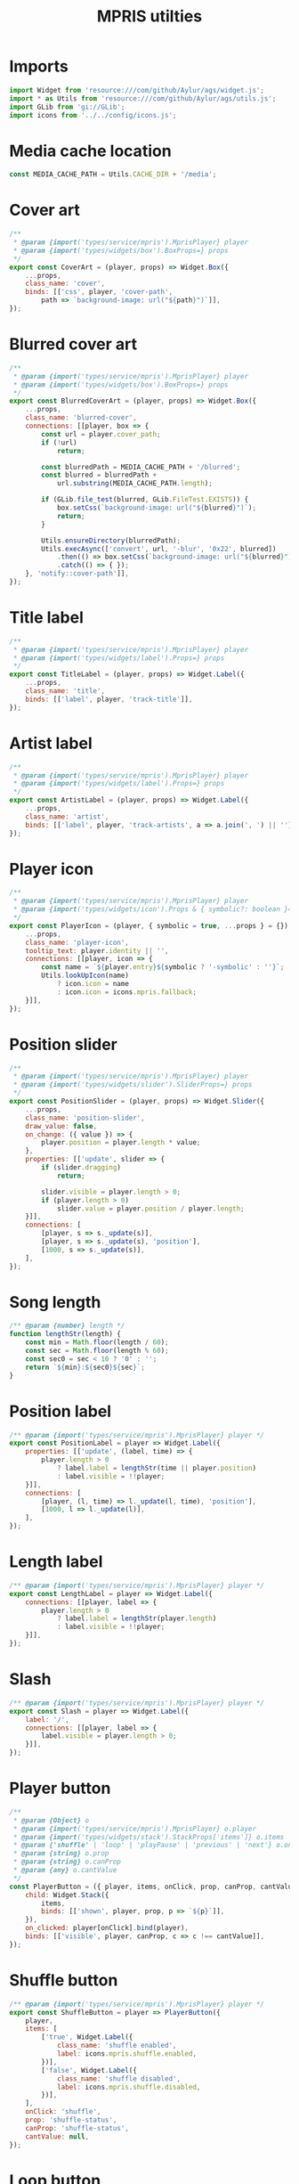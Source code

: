 #+title: MPRIS utilties
#+PROPERTY: header-args :noweb yes :tangle main.js
#+auto_tangle:y

* Imports
#+begin_src js
import Widget from 'resource:///com/github/Aylur/ags/widget.js';
import * as Utils from 'resource:///com/github/Aylur/ags/utils.js';
import GLib from 'gi://GLib';
import icons from '../../config/icons.js';
#+end_src

* Media cache location
#+begin_src js
const MEDIA_CACHE_PATH = Utils.CACHE_DIR + '/media';
#+end_src

* Cover art
#+begin_src js
/**
 * @param {import('types/service/mpris').MprisPlayer} player
 * @param {import('types/widgets/box').BoxProps=} props
 */
export const CoverArt = (player, props) => Widget.Box({
    ...props,
    class_name: 'cover',
    binds: [['css', player, 'cover-path',
        path => `background-image: url("${path}")`]],
});
#+end_src

* Blurred cover art
#+begin_src js
/**
 * @param {import('types/service/mpris').MprisPlayer} player
 * @param {import('types/widgets/box').BoxProps=} props
 */
export const BlurredCoverArt = (player, props) => Widget.Box({
    ...props,
    class_name: 'blurred-cover',
    connections: [[player, box => {
        const url = player.cover_path;
        if (!url)
            return;

        const blurredPath = MEDIA_CACHE_PATH + '/blurred';
        const blurred = blurredPath +
            url.substring(MEDIA_CACHE_PATH.length);

        if (GLib.file_test(blurred, GLib.FileTest.EXISTS)) {
            box.setCss(`background-image: url("${blurred}")`);
            return;
        }

        Utils.ensureDirectory(blurredPath);
        Utils.execAsync(['convert', url, '-blur', '0x22', blurred])
            .then(() => box.setCss(`background-image: url("${blurred}")`))
            .catch(() => { });
    }, 'notify::cover-path']],
});
#+end_src

* Title label
#+begin_src js
/**
 * @param {import('types/service/mpris').MprisPlayer} player
 * @param {import('types/widgets/label').Props=} props
 */
export const TitleLabel = (player, props) => Widget.Label({
    ...props,
    class_name: 'title',
    binds: [['label', player, 'track-title']],
});
#+end_src

* Artist label
#+begin_src js
/**
 * @param {import('types/service/mpris').MprisPlayer} player
 * @param {import('types/widgets/label').Props=} props
 */
export const ArtistLabel = (player, props) => Widget.Label({
    ...props,
    class_name: 'artist',
    binds: [['label', player, 'track-artists', a => a.join(', ') || '']],
});
#+end_src

* Player icon
#+begin_src js
/**
 * @param {import('types/service/mpris').MprisPlayer} player
 * @param {import('types/widgets/icon').Props & { symbolic?: boolean }=} props
 */
export const PlayerIcon = (player, { symbolic = true, ...props } = {}) => Widget.Icon({
    ...props,
    class_name: 'player-icon',
    tooltip_text: player.identity || '',
    connections: [[player, icon => {
        const name = `${player.entry}${symbolic ? '-symbolic' : ''}`;
        Utils.lookUpIcon(name)
            ? icon.icon = name
            : icon.icon = icons.mpris.fallback;
    }]],
});
#+end_src

* Position slider
#+begin_src js
/**
 * @param {import('types/service/mpris').MprisPlayer} player
 * @param {import('types/widgets/slider').SliderProps=} props
 */
export const PositionSlider = (player, props) => Widget.Slider({
    ...props,
    class_name: 'position-slider',
    draw_value: false,
    on_change: ({ value }) => {
        player.position = player.length * value;
    },
    properties: [['update', slider => {
        if (slider.dragging)
            return;

        slider.visible = player.length > 0;
        if (player.length > 0)
            slider.value = player.position / player.length;
    }]],
    connections: [
        [player, s => s._update(s)],
        [player, s => s._update(s), 'position'],
        [1000, s => s._update(s)],
    ],
});
#+end_src

* Song length
#+begin_src js
/** @param {number} length */
function lengthStr(length) {
    const min = Math.floor(length / 60);
    const sec = Math.floor(length % 60);
    const sec0 = sec < 10 ? '0' : '';
    return `${min}:${sec0}${sec}`;
}
#+end_src

* Position label
#+begin_src js
/** @param {import('types/service/mpris').MprisPlayer} player */
export const PositionLabel = player => Widget.Label({
    properties: [['update', (label, time) => {
        player.length > 0
            ? label.label = lengthStr(time || player.position)
            : label.visible = !!player;
    }]],
    connections: [
        [player, (l, time) => l._update(l, time), 'position'],
        [1000, l => l._update(l)],
    ],
});
#+end_src

* Length label
#+begin_src js
/** @param {import('types/service/mpris').MprisPlayer} player */
export const LengthLabel = player => Widget.Label({
    connections: [[player, label => {
        player.length > 0
            ? label.label = lengthStr(player.length)
            : label.visible = !!player;
    }]],
});
#+end_src

* Slash
#+begin_src js
/** @param {import('types/service/mpris').MprisPlayer} player */
export const Slash = player => Widget.Label({
    label: '/',
    connections: [[player, label => {
        label.visible = player.length > 0;
    }]],
});
#+end_src

* Player button
#+begin_src js
/**
 * @param {Object} o
 * @param {import('types/service/mpris').MprisPlayer} o.player
 * @param {import('types/widgets/stack').StackProps['items']} o.items
 * @param {'shuffle' | 'loop' | 'playPause' | 'previous' | 'next'} o.onClick
 * @param {string} o.prop
 * @param {string} o.canProp
 * @param {any} o.cantValue
 */
const PlayerButton = ({ player, items, onClick, prop, canProp, cantValue }) => Widget.Button({
    child: Widget.Stack({
        items,
        binds: [['shown', player, prop, p => `${p}`]],
    }),
    on_clicked: player[onClick].bind(player),
    binds: [['visible', player, canProp, c => c !== cantValue]],
});
#+end_src

* Shuffle button
#+begin_src js
/** @param {import('types/service/mpris').MprisPlayer} player */
export const ShuffleButton = player => PlayerButton({
    player,
    items: [
        ['true', Widget.Label({
            class_name: 'shuffle enabled',
            label: icons.mpris.shuffle.enabled,
        })],
        ['false', Widget.Label({
            class_name: 'shuffle disabled',
            label: icons.mpris.shuffle.disabled,
        })],
    ],
    onClick: 'shuffle',
    prop: 'shuffle-status',
    canProp: 'shuffle-status',
    cantValue: null,
});
#+end_src

* Loop button
#+begin_src js

/** @param {import('types/service/mpris').MprisPlayer} player */
export const LoopButton = player => PlayerButton({
    player,
    items: [
        ['None', Widget.Label({
            class_name: 'loop none',
            label: icons.mpris.loop.none,
        })],
        ['Track', Widget.Label({
            class_name: 'loop track',
            label: icons.mpris.loop.track,
        })],
        ['Playlist', Widget.Label({
            class_name: 'loop playlist',
            label: icons.mpris.loop.playlist,
        })],
    ],
    onClick: 'loop',
    prop: 'loop-status',
    canProp: 'loop-status',
    cantValue: null,
});
#+end_src

* Play/pause button
#+begin_src js
/** @param {import('types/service/mpris').MprisPlayer} player */
export const PlayPauseButton = player => PlayerButton({
    player,
    items: [
        ['Playing', Widget.Label({
            class_name: 'playing',
            label: icons.mpris.playing,
        })],
        ['Paused', Widget.Label({
            class_name: 'paused',
            label: icons.mpris.paused,
        })],
        ['Stopped', Widget.Label({
            class_name: 'stopped',
            label: icons.mpris.stopped,
        })],
    ],
    onClick: 'playPause',
    prop: 'play-back-status',
    canProp: 'can-play',
    cantValue: false,
});
#+end_src

* Previous button
#+begin_src js
/** @param {import('types/service/mpris').MprisPlayer} player */
export const PreviousButton = player => PlayerButton({
    player,
    items: [
        ['true', Widget.Label({
            class_name: 'previous',
            label: icons.mpris.prev,
        })],
    ],
    onClick: 'previous',
    prop: 'can-go-prev',
    canProp: 'can-go-prev',
    cantValue: false,
});
#+end_src

* Next button
#+begin_src js
/** @param {import('types/service/mpris').MprisPlayer} player */
export const NextButton = player => PlayerButton({
    player,
    items: [
        ['true', Widget.Label({
            class_name: 'next',
            label: icons.mpris.next,
        })],
    ],
    onClick: 'next',
    prop: 'can-go-next',
    canProp: 'can-go-next',
    cantValue: false,
});
#+end_src

